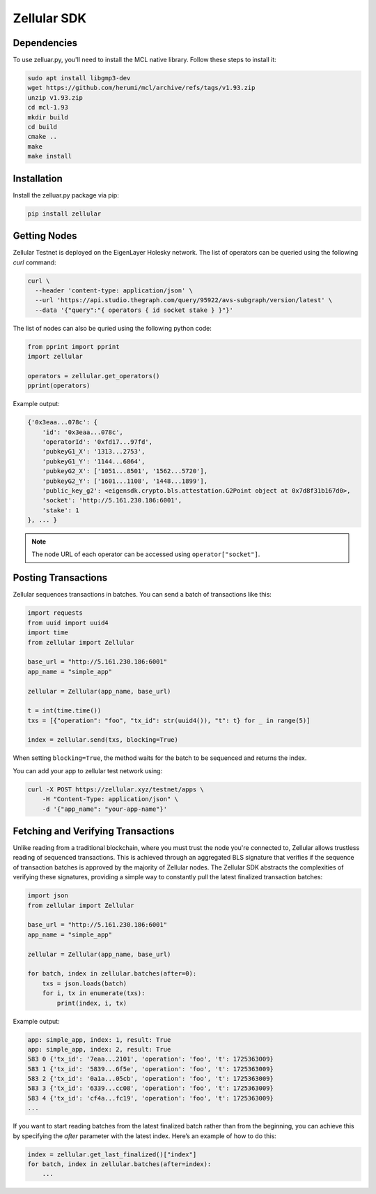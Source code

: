 Zellular SDK
============

Dependencies
------------

To use zelluar.py, you'll need to install the MCL native library. Follow these steps to install it:

.. code-block:: shell

    sudo apt install libgmp3-dev
    wget https://github.com/herumi/mcl/archive/refs/tags/v1.93.zip
    unzip v1.93.zip
    cd mcl-1.93
    mkdir build
    cd build
    cmake ..
    make
    make install

Installation
------------

Install the zelluar.py package via pip:

.. code-block:: shell

    pip install zellular

Getting Nodes
-------------

Zellular Testnet is deployed on the EigenLayer Holesky network. The list of operators can be queried using the following `curl` command:

.. code-block:: shell

    curl \
      --header 'content-type: application/json' \
      --url 'https://api.studio.thegraph.com/query/95922/avs-subgraph/version/latest' \
      --data '{"query":"{ operators { id socket stake } }"}'


The list of nodes can also be quried using the following python code:

.. code-block:: python

    from pprint import pprint
    import zellular

    operators = zellular.get_operators()
    pprint(operators)

Example output:

.. code-block:: shell

    {'0x3eaa...078c': {
        'id': '0x3eaa...078c',
        'operatorId': '0xfd17...97fd',
        'pubkeyG1_X': '1313...2753',
        'pubkeyG1_Y': '1144...6864',
        'pubkeyG2_X': ['1051...8501', '1562...5720'],
        'pubkeyG2_Y': ['1601...1108', '1448...1899'],
        'public_key_g2': <eigensdk.crypto.bls.attestation.G2Point object at 0x7d8f31b167d0>,
        'socket': 'http://5.161.230.186:6001',
        'stake': 1
    }, ... }


.. note::

   The node URL of each operator can be accessed using ``operator["socket"]``.

Posting Transactions
--------------------

Zellular sequences transactions in batches. You can send a batch of transactions like this:

.. code-block:: python

    import requests
    from uuid import uuid4
    import time
    from zellular import Zellular

    base_url = "http://5.161.230.186:6001"
    app_name = "simple_app"

    zellular = Zellular(app_name, base_url)

    t = int(time.time())
    txs = [{"operation": "foo", "tx_id": str(uuid4()), "t": t} for _ in range(5)]

    index = zellular.send(txs, blocking=True)


When setting ``blocking=True``, the method waits for the batch to be sequenced and returns the index.

You can add your app to zellular test network using:

.. code-block:: shell

    curl -X POST https://zellular.xyz/testnet/apps \
        -H "Content-Type: application/json" \
        -d '{"app_name": "your-app-name"}'



Fetching and Verifying Transactions
-----------------------------------

Unlike reading from a traditional blockchain, where you must trust the node you're connected to, Zellular allows trustless reading of sequenced transactions. This is achieved through an aggregated BLS signature that verifies if the sequence of transaction batches is approved by the majority of Zellular nodes. The Zellular SDK abstracts the complexities of verifying these signatures, providing a simple way to constantly pull the latest finalized transaction batches:

.. code-block:: python

    import json
    from zellular import Zellular

    base_url = "http://5.161.230.186:6001"
    app_name = "simple_app"

    zellular = Zellular(app_name, base_url)

    for batch, index in zellular.batches(after=0):
        txs = json.loads(batch)
        for i, tx in enumerate(txs):
            print(index, i, tx)

Example output:

.. code-block:: shell

    app: simple_app, index: 1, result: True
    app: simple_app, index: 2, result: True
    583 0 {'tx_id': '7eaa...2101', 'operation': 'foo', 't': 1725363009}
    583 1 {'tx_id': '5839...6f5e', 'operation': 'foo', 't': 1725363009}
    583 2 {'tx_id': '0a1a...05cb', 'operation': 'foo', 't': 1725363009}
    583 3 {'tx_id': '6339...cc08', 'operation': 'foo', 't': 1725363009}
    583 4 {'tx_id': 'cf4a...fc19', 'operation': 'foo', 't': 1725363009}
    ...

If you want to start reading batches from the latest finalized batch rather than from the beginning, you can achieve this by specifying the `after` parameter with the latest index. Here’s an example of how to do this:

.. code-block:: python

    index = zellular.get_last_finalized()["index"]
    for batch, index in zellular.batches(after=index):
        ...

